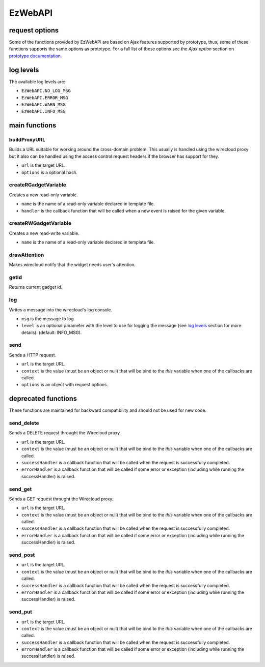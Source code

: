 EzWebAPI
========

request options
---------------

Some of the functions provided by EzWebAPI are based on Ajax features supported
by prototype, thus, some of these functions supports the same options as
prototype. For a full list of these options see the *Ajax option* section on
`prototype documentation`_.

.. _prototype documentation: http://api.prototypejs.org/ajax/

log levels
----------

The available log levels are:

* ``EzWebAPI.NO_LOG_MSG``
* ``EzWebAPI.ERROR_MSG``
* ``EzWebAPI.WARN_MSG``
* ``EzWebAPI.INFO_MSG``

main functions
--------------

buildProxyURL
.............

Builds a URL suitable for working around the cross-domain problem. This usually
is handled using the wirecloud proxy but it also can be handled using the access
control request headers if the browser has support for they.

.. method:: EzWebAPI.buildProxyURL(url, options)

* ``url`` is the target URL.
* ``options`` is a optional hash.

createRGadgetVariable
.....................

Creates a new read-only variable.

.. method:: EzWebAPI.createRGadgetVariable(name, handler)

* ``name`` is the name of a read-only variable declared in template file.
* ``handler`` is the callback function that will be called when a new event is
  raised for the given variable.

createRWGadgetVariable
......................

Creates a new read-write variable.

.. method:: EzWebAPI.createRWGadgetVariable(name)

* ``name`` is the name of a read-only variable declared in template file.

drawAttention
.............

Makes wirecloud notify that the widget needs user's attention.

.. method:: EzWebAPI.drawAttention()

getId
.....

Returns current gadget id.

.. method:: EzWebAPI.getId()

log
...

Writes a message into the wirecloud's log console.

.. method:: EzWebAPI.log(msg, level)

* ``msg`` is the message to log.
* ``level`` is an optional parameter with the level to use for logging the
  message (see `log levels`_ section for more details). (default: INFO_MSG).

send
....

Sends a HTTP request.

.. method:: EzWebAPI.send(url, context, options)

* ``url`` is the target URL.
* ``context`` is the value (must be an object or null) that will be bind to the
  *this* variable when one of the callbacks are called.
* ``options`` is an object with request options.

deprecated functions
--------------------

These functions are maintained for backward compatibility and should not be used
for new code.

send_delete
...........

Sends a DELETE request throught the Wirecloud proxy.

.. method:: EzWebAPI.send_get(url, context, successHandler, errorHandler)

* ``url`` is the target URL.
* ``context`` is the value (must be an object or null) that will be bind to the
  *this* variable when one of the callbacks are called.
* ``successHandler`` is a callback function that will be called when the request
  is successfully completed.
* ``errorHandler`` is a callback function that will be called if some error or
  exception (including while running the successHandler) is raised.

send_get
........

Sends a GET request throught the Wirecloud proxy.

.. method:: EzWebAPI.send_get(url, context, successHandler, errorHandler)

* ``url`` is the target URL.
* ``context`` is the value (must be an object or null) that will be bind to the
  *this* variable when one of the callbacks are called.
* ``successHandler`` is a callback function that will be called when the request
  is successfully completed.
* ``errorHandler`` is a callback function that will be called if some error or
  exception (including while running the successHandler) is raised.

send_post
.........

.. method:: EzWebAPI.send_post(url, context, successHandler, errorHandler)

* ``url`` is the target URL.
* ``context`` is the value (must be an object or null) that will be bind to the
  *this* variable when one of the callbacks are called.
* ``successHandler`` is a callback function that will be called when the request
  is successfully completed.
* ``errorHandler`` is a callback function that will be called if some error or
  exception (including while running the successHandler) is raised.

send_put
........

.. method:: EzWebAPI.send_post(url, context, successHandler, errorHandler)

* ``url`` is the target URL.
* ``context`` is the value (must be an object or null) that will be bind to the
  *this* variable when one of the callbacks are called.
* ``successHandler`` is a callback function that will be called when the request
  is successfully completed.
* ``errorHandler`` is a callback function that will be called if some error or
  exception (including while running the successHandler) is raised.
